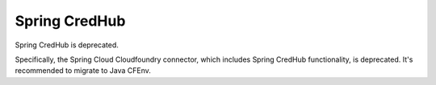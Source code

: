 Spring CredHub
==============

Spring CredHub is deprecated.

Specifically, the Spring Cloud Cloudfoundry connector, which includes
Spring CredHub functionality, is deprecated.
It's recommended to migrate to Java CFEnv.
